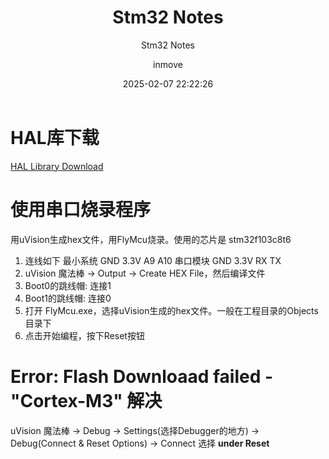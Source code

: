 #+TITLE: Stm32 Notes
#+DATE: 2025-02-07 22:22:26
#+DISPLAY: t
#+STARTUP: indent
#+OPTIONS: toc:10
#+AUTHOR: inmove
#+SUBTITLE: Stm32 Notes
#+KEYWORDS: Stm32
#+CATEGORIES: Stm32

* HAL库下载

[[https://www.st.com.cn/zh/embedded-software/stm32cube-mcu-mpu-packages/products.html][HAL Library Download]]

* 使用串口烧录程序
用uVision生成hex文件，用FlyMcu烧录。使用的芯片是 stm32f103c8t6
1. 连线如下
   最小系统 GND 3.3V A9 A10
   串口模块 GND 3.3V RX TX
2. uVision 魔法棒 -> Output -> Create HEX File，然后编译文件
3. Boot0的跳线帽: 连接1
4. Boot1的跳线帽: 连接0
5. 打开 FlyMcu.exe，选择uVision生成的hex文件。一般在工程目录的Objects目录下
6. 点击开始编程，按下Reset按钮

* Error: Flash Downloaad failed - "Cortex-M3" 解决
uVision 魔法棒 -> Debug -> Settings(选择Debugger的地方) -> Debug(Connect & Reset Options) -> Connect 选择 *under Reset*
